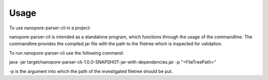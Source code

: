 =====
Usage
=====

To use nanopore-parser-cli in a project::

nanopore-parser-cli is intended as a standalone program, which functions through the usage of the commandline.
The commandline provides the compiled jar file with the path to the filetree which is inspected for validation.

To run nanopore-parser-cli use the following command:

java -jar target/nanopore-parser-cli-1.0.0-SNAPSHOT-jar-with-dependencies.jar -p "<FileTreePath>"

-p is the argument into which the path of the investigated filetree should be put.